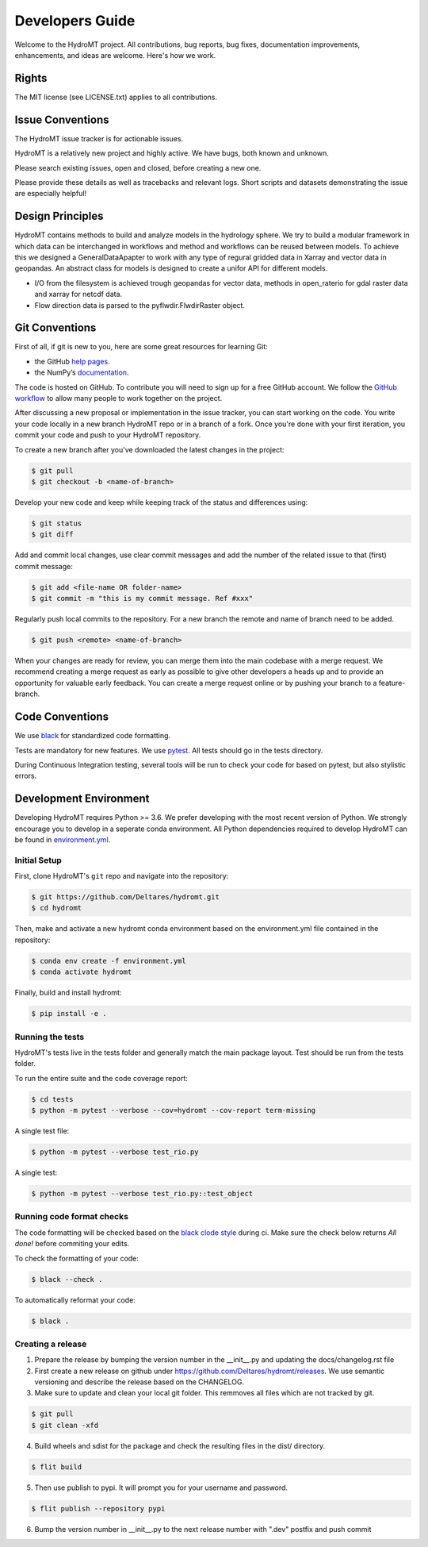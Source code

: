 .. _contributing:

Developers Guide
================

Welcome to the HydroMT project. All contributions, bug reports, bug fixes, 
documentation improvements, enhancements, and ideas are welcome. Here's how we work.

Rights
------

The MIT license (see LICENSE.txt) applies to all contributions.

Issue Conventions
-----------------

The HydroMT issue tracker is for actionable issues.

HydroMT is a relatively new project and highly active. We have bugs, both
known and unknown.

Please search existing issues, open and closed, before creating a new one.

Please provide these details as well as tracebacks and relevant logs. Short scripts and 
datasets demonstrating the issue are especially helpful!

Design Principles
-----------------

HydroMT contains methods to build and analyze models in the hydrology sphere. We try
to build a modular framework in which data can be interchanged in workflows and 
method and workflows can be reused between models. To achieve this we designed a 
GeneralDataApapter to work with any type of regural gridded data in Xarray and vector
data in geopandas. An abstract class for models is designed to create a unifor API for
different models.

- I/O from the filesystem is achieved trough geopandas for vector data, methods in 
  open_raterio for gdal raster data and xarray for netcdf data. 
- Flow direction data is parsed to the pyflwdir.FlwdirRaster object.

Git Conventions
---------------

First of all, if git is new to you, here are some great resources for learning Git:

- the GitHub `help pages <https://docs.github.com/en/github/getting-started-with-github/getting-started-with-git>`__.
- the NumPy’s `documentation <http://docs.scipy.org/doc/numpy/dev/index.html>`__.

The code is hosted on GitHub. To contribute you will need to sign up for a free 
GitHub account. We follow the `GitHub workflow 
<https://docs.github.com/en/github/collaborating-with-issues-and-pull-requests/github-flow>`__
to allow many people to work together on the project.

After discussing a new proposal or implementation in the issue tracker, you can start 
working on the code. You write your code locally in a new branch HydroMT repo or in a 
branch of a fork. Once you're done with your first iteration, you commit your code and 
push to your HydroMT repository. 

To create a new branch after you've downloaded the latest changes in the project: 

.. code-block:: console

    $ git pull 
    $ git checkout -b <name-of-branch>

Develop your new code and keep while keeping track of the status and differences using:

.. code-block:: console

    $ git status 
    $ git diff

Add and commit local changes, use clear commit messages and add the number of the 
related issue to that (first) commit message:

.. code-block:: console

    $ git add <file-name OR folder-name>
    $ git commit -m "this is my commit message. Ref #xxx"

Regularly push local commits to the repository. For a new branch the remote and name 
of branch need to be added.

.. code-block:: console

    $ git push <remote> <name-of-branch> 

When your changes are ready for review, you can merge them into the main codebase with a 
merge request. We recommend creating a merge request as early as possible to give other 
developers a heads up and to provide an opportunity for valuable early feedback. You 
can create a merge request online or by pushing your branch to a feature-branch. 

Code Conventions
----------------

We use `black <https://black.readthedocs.io/en/stable/>`__ for standardized code formatting.

Tests are mandatory for new features. We use `pytest <https://pytest.org>`__. All tests
should go in the tests directory.

During Continuous Integration testing, several tools will be run to check your code for 
based on pytest, but also stylistic errors.

Development Environment
-----------------------

Developing HydroMT requires Python >= 3.6. We prefer developing with the most recent 
version of Python. We strongly encourage you to develop in a seperate conda environment.
All Python dependencies required to develop HydroMT can be found in `environment.yml <environment.yml>`__.

Initial Setup
^^^^^^^^^^^^^

First, clone HydroMT's ``git`` repo and navigate into the repository:

.. code-block:: console

    $ git https://github.com/Deltares/hydromt.git
    $ cd hydromt

Then, make and activate a new hydromt conda environment based on the environment.yml 
file contained in the repository:

.. code-block:: console

    $ conda env create -f environment.yml
    $ conda activate hydromt

Finally, build and install hydromt:

.. code-block:: console

    $ pip install -e .

Running the tests
^^^^^^^^^^^^^^^^^

HydroMT's tests live in the tests folder and generally match the main package layout. 
Test should be run from the tests folder.

To run the entire suite and the code coverage report:

.. code-block:: console

    $ cd tests
    $ python -m pytest --verbose --cov=hydromt --cov-report term-missing

A single test file:

.. code-block:: console

    $ python -m pytest --verbose test_rio.py

A single test:

.. code-block:: console

    $ python -m pytest --verbose test_rio.py::test_object

Running code format checks
^^^^^^^^^^^^^^^^^^^^^^^^^^

The code formatting will be checked based on the `black clode style 
<https://black.readthedocs.io/en/stable/the_black_code_style.html>`__ during ci. 
Make sure the check below returns *All done!* before commiting your edits.

To check the formatting of your code:

.. code-block:: console

    $ black --check . 

To automatically reformat your code:

.. code-block:: console

    $ black . 

Creating a release
^^^^^^^^^^^^^^^^^^

1. Prepare the release by bumping the version number in the __init__.py and updating the docs/changelog.rst file
2. First create a new release on github under https://github.com/Deltares/hydromt/releases. We use semantic versioning and describe the release based on the CHANGELOG.
3. Make sure to update and clean your local git folder. This remmoves all files which are not tracked by git. 

.. code-block:: console

    $ git pull
    $ git clean -xfd

4. Build wheels and sdist for the package and check the resulting files in the dist/ directory.

.. code-block:: console

    $ flit build

5. Then use publish to pypi. It will prompt you for your username and password.

.. code-block:: console

    $ flit publish --repository pypi

6. Bump the version number in __init__.py to the next release number with ".dev" postfix and push commit